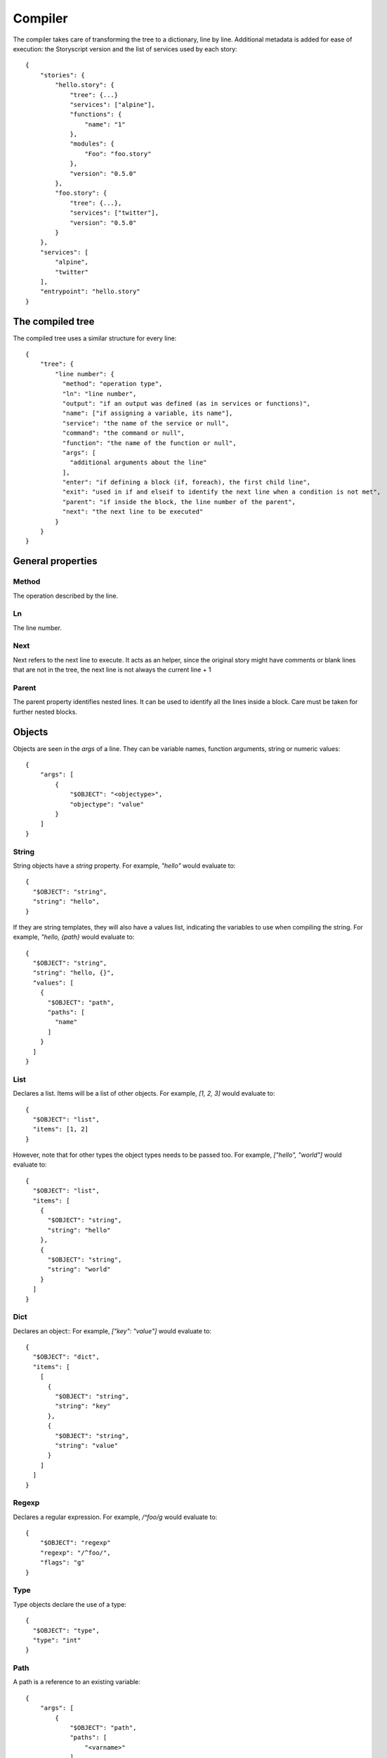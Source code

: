 Compiler
========
The compiler takes care of transforming the tree to a dictionary, line by line.
Additional metadata is added for ease of execution: the Storyscript version and
the list of services used by each story::

    {
        "stories": {
            "hello.story": {
                "tree": {...}
                "services": ["alpine"],
                "functions": {
                    "name": "1"
                },
                "modules": {
                    "Foo": "foo.story"
                },
                "version": "0.5.0"
            },
            "foo.story": {
                "tree": {...},
                "services": ["twitter"],
                "version": "0.5.0"
            }
        },
        "services": [
            "alpine",
            "twitter"
        ],
        "entrypoint": "hello.story"
    }

The compiled tree
------------------
The compiled tree uses a similar structure for every line::

    {
        "tree": {
            "line number": {
              "method": "operation type",
              "ln": "line number",
              "output": "if an output was defined (as in services or functions)",
              "name": ["if assigning a variable, its name"],
              "service": "the name of the service or null",
              "command": "the command or null",
              "function": "the name of the function or null",
              "args": [
                "additional arguments about the line"
              ],
              "enter": "if defining a block (if, foreach), the first child line",
              "exit": "used in if and elseif to identify the next line when a condition is not met",
              "parent": "if inside the block, the line number of the parent",
              "next": "the next line to be executed"
            }
        }
    }

General properties
------------------
Method
######
The operation described by the line.

Ln
##
The line number.

Next
####
Next refers to the next line to execute. It acts as an helper, since the original
story might have comments or blank lines that are not in the tree, the next line
is not always the current line + 1

Parent
######
The parent property identifies nested lines. It can be used to identify all the
lines inside a block. Care must be taken for further nested blocks.


Objects
-------
Objects are seen in the *args* of a line. They can be variable names,
function arguments, string or numeric values::

    {
        "args": [
            {
                "$OBJECT": "<objectype>",
                "objectype": "value"
            }
        ]
    }

String
######
String objects have a `string` property.
For example, `"hello"` would evaluate to::

    {
      "$OBJECT": "string",
      "string": "hello",
    }


If they are string templates, they will
also have a values list, indicating the variables to use when compiling the string.
For example, `"hello, {path}` would evaluate to::

    {
      "$OBJECT": "string",
      "string": "hello, {}",
      "values": [
        {
          "$OBJECT": "path",
          "paths": [
            "name"
          ]
        }
      ]
    }

List
####
Declares a list. Items will be a list of other objects.
For example, `[1, 2, 3]` would evaluate to::

    {
      "$OBJECT": "list",
      "items": [1, 2]
    }

However, note that for other types the object types needs to be passed too.
For example, `["hello", "world"]` would evaluate to::

    {
      "$OBJECT": "list",
      "items": [
        {
          "$OBJECT": "string",
          "string": "hello"
        },
        {
          "$OBJECT": "string",
          "string": "world"
        }
      ]
    }

Dict
####
Declares an object::
For example, `["key": "value"]` would evaluate to::

    {
      "$OBJECT": "dict",
      "items": [
        [
          {
            "$OBJECT": "string",
            "string": "key"
          },
          {
            "$OBJECT": "string",
            "string": "value"
          }
        ]
      ]
    }


Regexp
######
Declares a regular expression.
For example, `/^foo/g` would evaluate to::

    {
        "$OBJECT": "regexp"
        "regexp": "/^foo/",
        "flags": "g"
    }


Type
####
Type objects declare the use of a type::

    {
      "$OBJECT": "type",
      "type": "int"
    }

Path
####

A path is a reference to an existing variable::

    {
        "args": [
            {
                "$OBJECT": "path",
                "paths": [
                    "<varname>"
                ]
            }
        ]
    }

Is more than one `paths` member given, this implies object access
to the referenced variable.
For example, `a.b` would evaluate to::

    {
        "args": [
            {
                "$OBJECT": "path",
                "paths": [
                    "a", "b"
                ]
            }
        ]
    }

Expression
##########
Expression have an expression property indicating the type of expression and
a `values` array with one (unary) or two (binary) expression values.
Values can be`paths` or `values` objects::
For example, `a <type> b` would like similar to::

    {
      "$OBJECT": "expression",
      "expression": "<type>",
      "values": [
          {
            "$OBJECT": "path",
            "paths": [
              "foo"
            ]
          },
          1
      ]
    }

Storyscript engines must support the following unary and binary expression types.

Arithmetic operations
---------------------

- `sum` (`a + b`)
- `subtraction` (`a -b`)
- `exponential` (`a ^^ b`)
- `multiplication` (`a * b`)
- `division` (`a / b`)
- `modulus` (`a % b`)

Logical operations
------------------

- `and` (`a && b`)
- `or` (`a || b`)
- `not` (`not a`)

Comparison
-----------

- `equals` (`a == b`)
- `greater` (`a > b`)
- `less` (`a < b`)
- `not_equal` (`a != b`)
- `greater_equal` (`a >= b`)
- `less_equal` (`a <= b`)


Argument
########
Argument objects are used in function definition, function calls and services
to declare arguments:
::

    {
      "$OBJECT": "argument",
      "name": "id",
      "argument": {
        "$OBJECT": "type",
        "type": "int"
      }
    }


Mutation
########
Mutation objects are used for mutations on values, and are found only as
arguments in expression methods. They are always preceded by another object,
that can be any kind of value or a path::

    {
      "$OBJECT": "string",
      "string": "hello"
    },
    {
      "$OBJECT": "mutation",
      "mutation": "uppercase",
      "arguments": []
    }


Mutations arguments follow the same syntax for service arguments and can be
found in the arguments list::

    {
      "$OBJECT": "mutation",
      "mutation": "slice",
      "arguments": [
        {
          "$OBJECT": "argument",
          "name": "at",
          "argument": 2
        }
      ]
    }

Methods
-------

Expression
##########
Used for expression lines, like sums, multiplications and so on. For example::

    1 + 1

Compiles to::

    {
        "method": "expression",
        "ln": "1",
        "output": null,
        "service": null,
        "command": null,
        "function": null,
        "args": [
            {
              "$OBJECT": "expression",
              "expression": "sum",
              "values": [
                1,
                1
              ]
            }
        ],
        "enter": null,
        "exit": null,
        "parent": null
    }


Setting variables
#################

When declaring a variable, or assigning a value to a property the `name` field will be set. For example, a story like::

    x = "hello"

Will result in::

    {
        "1": {
          "method": "expression",
          "ln": "1",
          "name": ["a"],
          "args": [
            1
          ],
          "next": "<next line>"
        }
    }

If
##
Args can be a path, an expression object or a pure value. When part of block of
conditionals, the exit property will refer to the next *else if* or *else*.

For example, `if color` would evaluate to::

    {
      "method": "if",
      "ln": "1",
      "output": null,
      "service": null,
      "command": null,
      "function": null,
      "args": [
        {
          "$OBJECT": "path",
          "paths": [
            "color"
          ]
        }
      ],
      "enter": "2",
      "exit": null,
      "parent": null,
      "next": "2"
    }

Elif
####
Similar to `if`. For example, `elif a == 1` would evaluate to::

    {
      "method": "elif",
      "ln": "3",
      "output": null,
      "service": null,
      "command": null,
      "function": null,
      "args": [
        {
          "$OBJECT": "expression",
          "expression": "equals",
          "values": [
            {
              "$OBJECT": "path",
              "paths": [
                "a"
              ]
            },
            1
          ]
        }
      ],
      "enter": "4",
      "exit": null,
      "parent": null,
      "next": "4"
    }

Else
####
Similar to if and elif, but exit is always null and no args are available::

    {
      "method": "else",
      "ln": "5",
      "output": null,
      "service": null,
      "command": null,
      "function": null,
      "args": [],
      "enter": "6",
      "exit": null,
      "parent": null,
      "next": "6"
    }


Try
###
Declares the following child block as a try block. Errors during runtime
inside that block should not terminate the engine::

    {
      "method": "try",
      "ln": "1",
      "next": "2",
      "name": null,
      "function": null,
      "output": null,
      "args": null,
      "command": null,
      "service": null,
      "parent": null,
      "enter": "2",
      "exit": null
    }

Catch
#####
Declares the following child block as a catch block that would be executed
in case the previous try block failed::

    {
      "method": "catch",
      "ln": "3",
      "output": [
        "error"
      ],
      "name": null,
      "function": null,
      "args": null,
      "command": null,
      "service": null,
      "parent": null,
      "enter": "4",
      "next": "4",
      "exit": "line"
    }

Finally
#######
Declares the following child block as finally block that is always executed
regardless of the previous try outcome::

    {
      "method": "finally",
      "ln": "5",
      "name": null,
      "function": null,
      "output": null,
      "args": null,
      "command": null,
      "service": null,
      "parent": null,
      "enter": "6",
      "next": "6",
      "exit": null
    }

Foreach
###
Declares a for iteration. For example `foreach items as item` would evaluate to::

    {
      "method": "for",
      "ln": "1",
      "output": [
        "item"
      ],
      "service": null,
      "command": null,
      "function": null,
      "args": [
        {
          "$OBJECT": "path",
          "paths": [
            "items"
          ]
        }
      ],
      "enter": "2",
      "exit": null,
      "parent": null,
      "next": "2"
    }

Execute
#######
Used for services. Service arguments will be in *args*.
For example, `alpine echo message: "text"` would evaluate to::

    {
      "method": "execute",
      "ln": "1",
      "output": [],
      "name": [],
      "service": "alpine",
      "command": "echo",
      "function": null,
      "args": [
        {
          "$OBJECT": "argument",
          "name": "message",
          "argument": {
            "$OBJECT": "string",
            "string": "text"
          }
        }
      ],
      "enter": null,
      "exit": null,
      "parent": null
    }

Function
########
Declares a function. Output maybe null.
For example, `function sum a:int b: int returns int` would evaluate to::

    {
      "method": "function",
      "ln": "1",
      "output": [
        "int"
      ],
      "service": null,
      "command": null,
      "function": "sum",
      "args": [
        {
          "$OBJECT": "argument",
          "name": "a",
          "argument": {
            "$OBJECT": "type",
            "type": "int"
          }
        },
        {
          "$OBJECT": "argument",
          "name": "b",
          "argument": {
            "$OBJECT": "type",
            "type": "int"
          }
        }
      ],
      "enter": "2",
      "exit": null,
      "parent": null,
      "next": "2"
    }

Return
######
Declares a return statement. Can be used only inside a function, thus will
always have a parent.
For example, `return x` would evaluate to::

    {
      "method": "return",
      "ln": "2",
      "output": null,
      "service": null,
      "command": null,
      "function": null,
      "args": [
        {
          "$OBJECT": "path",
          "paths": [
            "x"
          ]
        }
      ],
      "enter": null,
      "exit": null,
      "parent": "1"
    }


Call
####
Declares a function call, but otherwise identical to the execute method.
For example, `sum(a: 1, b:2)` would evaluate to::

    {
      "method": "call",
      "ln": "4",
      "output": [],
      "service": "sum",
      "command": null,
      "function": null,
      "args": [
        {
          "$OBJECT": "argument",
          "name": "a",
          "argument": 1
        },
        {
          "$OBJECT": "argument",
          "name": "b",
          "argument": 2
        }
      ],
      "enter": null,
      "exit": null,
      "parent": null
    }
